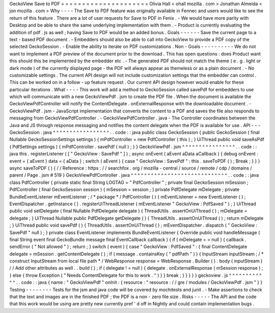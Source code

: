 GeckoView
Save
to
PDF
=
=
=
=
=
=
=
=
=
=
=
=
=
=
=
=
=
=
=
=
=
Olivia
Hall
<
ohall
mozilla
.
com
>
Jonathan
Almeida
<
jon
mozilla
.
com
>
Why
-
-
-
-
The
Save
to
PDF
feature
was
originally
available
in
Fennec
and
users
would
like
to
see
the
return
of
this
feature
.
There
are
a
lot
of
user
requests
for
Save
to
PDF
in
Fenix
.
-
We
would
have
more
parity
with
Desktop
and
be
able
to
share
the
same
underlying
implementation
with
them
.
-
Product
is
currently
evaluating
the
addition
of
pdf
.
js
as
well
;
having
Save
to
PDF
would
be
an
added
bonus
.
Goals
-
-
-
-
-
-
Save
the
current
page
to
a
text
-
based
PDF
document
.
-
Embedders
should
also
be
able
to
call
into
GeckoView
to
provide
a
PDF
copy
of
the
selected
GeckoSession
.
-
Enable
the
ability
to
iterate
on
PDF
customizations
.
Non
-
Goals
-
-
-
-
-
-
-
-
-
-
We
do
not
want
to
implement
a
PDF
preview
of
the
document
prior
to
the
download
.
This
has
open
questions
:
does
Product
want
this
should
this
be
implemented
by
the
embedder
etc
.
-
The
generated
PDF
should
not
match
the
theme
(
e
.
g
.
light
or
dark
mode
)
of
the
currently
displayed
page
-
the
PDF
will
always
appear
as
themeless
or
as
a
plain
document
.
-
No
customizable
settings
.
The
current
API
design
will
not
include
customization
settings
that
the
embedder
can
control
.
This
can
be
worked
on
in
a
follow
-
up
feature
request
.
Our
current
API
design
however
would
enable
for
these
particular
iterations
.
What
-
-
-
-
This
work
will
add
a
method
to
GeckoSession
called
savePdf
for
embedders
to
use
which
will
communicate
with
a
new
GeckoViewPdf
.
jsm
to
create
the
PDF
file
.
When
the
document
is
available
the
GeckoViewPdfController
will
notify
the
ContentDelegate
.
onExternalResponse
with
the
downloadable
document
.
-
GeckoViewPdf
.
jsm
-
JavaScript
implementation
that
converts
the
content
to
a
PDF
and
saves
the
file
also
responds
to
messaging
from
GeckoViewPdfController
.
-
GeckoViewPdfController
.
java
-
The
Controller
coordinates
between
the
Java
and
JS
through
response
messaging
and
notifies
the
content
delegate
when
the
PDF
is
available
for
use
.
API
-
-
-
GeckoSession
.
java
^
^
^
^
^
^
^
^
^
^
^
^
^
^
^
^
^
.
.
code
:
:
java
public
class
GeckoSession
{
public
GeckoSession
(
final
Nullable
GeckoSessionSettings
settings
)
{
mPdfController
=
new
PdfController
(
this
)
;
}
UiThread
public
void
saveAsPdf
(
PdfSettings
settings
)
{
mPdfController
.
savePdf
(
null
)
;
}
}
GeckoViewPdf
.
jsm
^
^
^
^
^
^
^
^
^
^
^
^
^
^
^
^
.
.
code
:
:
java
this
.
registerListener
(
[
"
GeckoView
:
SavePdf
"
]
)
;
async
onEvent
(
aEvent
aData
aCallback
)
{
debug
onEvent
:
event
=
{
aEvent
}
data
=
{
aData
}
;
switch
(
aEvent
)
{
case
"
GeckoView
:
SavePdf
"
:
this
.
saveToPDF
(
)
;
Break
;
}
}
}
async
saveToPDF
(
)
{
/
/
Reference
:
https
:
/
/
searchfox
.
org
/
mozilla
-
central
/
source
/
remote
/
cdp
/
domains
/
parent
/
Page
.
jsm
#
519
}
GeckoViewPdfController
.
java
^
^
^
^
^
^
^
^
^
^
^
^
^
^
^
^
^
^
^
^
^
^
^
^
^
^
^
^
^
.
.
code
:
:
java
class
PdfController
{
private
static
final
String
LOGTAG
=
"
PdfController
"
;
private
final
GeckoSession
mSession
;
PdfController
(
final
GeckoSession
session
)
{
mSession
=
session
;
}
private
PdfDelegate
mDelegate
;
private
BundleEventListener
mEventListener
;
/
*
package
*
/
PdfController
(
)
{
mEventListener
=
new
EventListener
(
)
;
EventDispatcher
.
getInstance
(
)
.
registerUiThreadListener
(
mEventListener
"
GeckoView
:
PdfSaved
"
)
;
}
UiThread
public
void
setDelegate
(
final
Nullable
PdfDelegate
delegate
)
{
ThreadUtils
.
assertOnUiThread
(
)
;
mDelegate
=
delegate
;
}
UiThread
Nullable
public
PdfDelegate
getDelegate
(
)
{
ThreadUtils
.
assertOnUiThread
(
)
;
return
mDelegate
;
}
UiThread
public
void
savePdf
(
)
{
ThreadUtils
.
assertOnUiThread
(
)
;
mEventDispatcher
.
dispatch
(
"
GeckoView
:
SavePdf
"
null
)
;
}
private
class
EventListener
implements
BundleEventListener
{
Override
public
void
handleMessage
(
final
String
event
final
GeckoBundle
message
final
EventCallback
callback
)
{
if
(
mDelegate
=
=
null
)
{
callback
.
sendError
(
"
Not
allowed
"
)
;
return
;
}
switch
(
event
)
{
case
"
GeckoView
:
PdfSaved
"
:
{
final
ContentDelegate
delegate
=
mSession
.
getContentDelegate
(
)
;
if
(
message
.
containsKey
(
"
pdfPath
"
)
)
{
InputStream
inputStream
;
/
*
construct
InputStream
from
local
file
path
*
/
WebResponse
response
=
WebResponse
.
Builder
(
)
.
body
(
inputStream
)
/
/
Add
other
attributes
as
well
.
.
build
(
)
;
if
(
delegate
!
=
null
)
{
delegate
.
onExternalResponse
(
mSession
response
)
;
}
else
{
throw
Exception
(
"
Needs
ContentDelegate
for
this
to
work
.
"
)
}
}
break
;
}
}
}
}
}
geckoview
.
js
^
^
^
^
^
^
^
^
^
^
^
^
.
.
code
:
:
java
{
name
:
"
GeckoViewPdf
"
onInit
:
{
resource
:
"
resource
:
/
/
gre
/
modules
/
GeckoViewPdf
.
jsm
"
}
}
Testing
-
-
-
-
-
-
-
-
Tests
for
the
jsm
and
java
code
will
be
covered
by
mochitests
and
junit
.
-
Make
assertions
to
check
that
the
text
and
images
are
in
the
finished
PDF
;
the
PDF
is
a
non
-
zero
file
size
.
Risks
-
-
-
-
-
The
API
and
the
code
that
this
work
would
be
using
are
pretty
new
currently
pref
'
d
off
in
Nightly
and
could
contain
implementation
bugs
.
